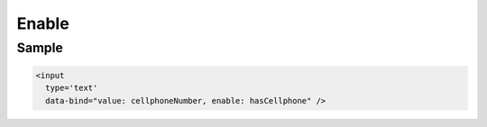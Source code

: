 Enable
******

Sample
======

.. code-block:: xml

  <input
    type='text'
    data-bind="value: cellphoneNumber, enable: hasCellphone" />
